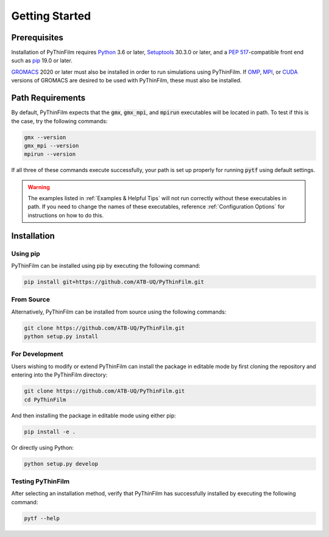 .. _Getting Started:
Getting Started
===============

Prerequisites
-------------

Installation of PyThinFilm requires `Python <https://www.python.org/>`_ 3.6 or later, `Setuptools <https://setuptools.pypa.io/>`_ 30.3.0 or later, and a `PEP 517 <https://peps.python.org/pep-0517/>`_-compatible front end such as `pip <https://pypi.org/project/pip/>`_ 19.0 or later.

`GROMACS <https://www.gromacs.org/>`_ 2020 or later must also be installed in order to run simulations using PyThinFilm.  If `OMP <https://www.openmp.org/>`_, `MPI <https://www.open-mpi.org/>`_, or `CUDA <https://developer.nvidia.com/cuda-toolkit>`_ versions of GROMACS are desired to be used with PyThinFilm, these must also be installed.


Path Requirements
-----------------

By default, PyThinFilm expects that the :code:`gmx`, :code:`gmx_mpi`, and :code:`mpirun` executables will be located in path. To test if this is the case, try the following commands:

.. code-block:: console

    gmx --version
    gmx_mpi --version
    mpirun --version

If all three of these commands execute successfully, your path is set up properly for running :code:`pytf` using default settings.

.. warning:: 

    The examples listed in :ref:`Examples & Helpful Tips` will not run correctly without these executables in path.  If you need to change the names of these executables, reference :ref:`Configuration Options` for instructions on how to do this.


Installation
------------

Using pip
~~~~~~~~~

PyThinFilm can be installed using pip by executing the following command:

.. code-block:: console

    pip install git+https://github.com/ATB-UQ/PyThinFilm.git

From Source
~~~~~~~~~~

Alternatively, PyThinFilm can be installed from source using the following commands:

.. code-block:: console

    git clone https://github.com/ATB-UQ/PyThinFilm.git
    python setup.py install

For Development
~~~~~~~~~~~~~~

Users wishing to modify or extend PyThinFilm can install the package in editable mode by first cloning the repository and entering into the PyThinFilm directory: 

.. code-block:: console

    git clone https://github.com/ATB-UQ/PyThinFilm.git
    cd PyThinFilm

And then installing the package in editable mode using either pip:

.. code-block:: console

    pip install -e .

Or directly using Python:

.. code-block:: console

    python setup.py develop

Testing PyThinFilm
~~~~~~~~~~~~~~~~~~

After selecting an installation method, verify that PyThinFilm has successfully installed by executing the following command: 

.. code-block:: console

    pytf --help